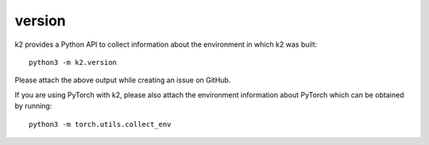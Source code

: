 version
=======

k2 provides a Python API to collect information about the environment
in which k2 was built::

  python3 -m k2.version

Please attach the above output while creating an issue on GitHub.

If you are using PyTorch with k2, please also attach the
environment information about PyTorch which can be obtained by running::

  python3 -m torch.utils.collect_env
